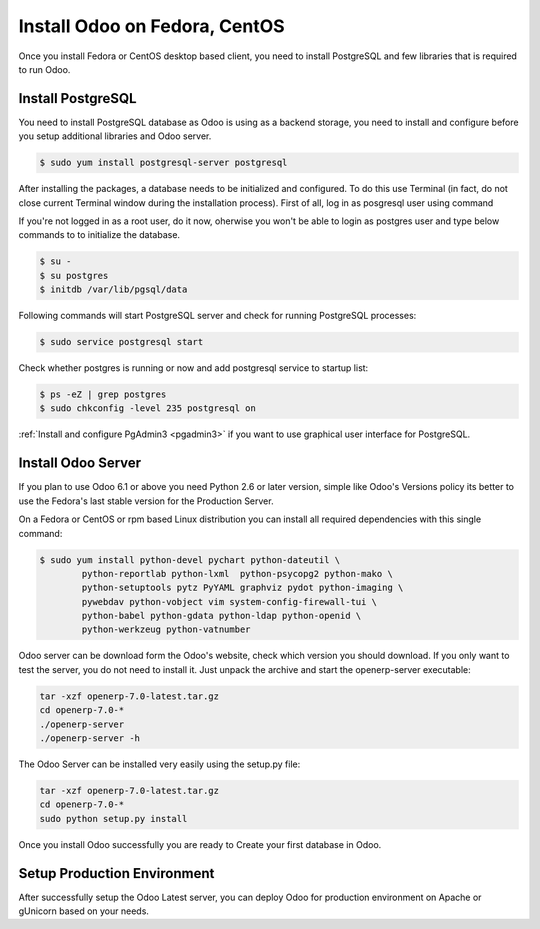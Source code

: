 .. _install-fedora:

.. index::
   single: Install on Fedora
   single: Install on Redhat
   single: Install on CentOS

==============================
Install Odoo on Fedora, CentOS
==============================

Once you install Fedora or CentOS desktop based client, you need to install PostgreSQL and few libraries that is required to run Odoo.

Install PostgreSQL
------------------
You need to install PostgreSQL database as Odoo is using as a backend storage, you need to install and configure before you setup additional libraries and Odoo server.

.. code-block:: shell

	$ sudo yum install postgresql-server postgresql

After installing the packages, a database needs to be initialized and configured. To do this use Terminal (in fact, do not close current Terminal window during the installation process). First of all, log in as posgresql user using command

If you're not logged in as a root user, do it now, oherwise you won't be able to login as postgres user and type below commands to to initialize the database.

.. code-block:: shell

	$ su -
	$ su postgres
	$ initdb /var/lib/pgsql/data

Following commands will start PostgreSQL server and check for running PostgreSQL processes:

.. code-block:: shell

	$ sudo service postgresql start

Check whether postgres is running or now and add postgresql service to startup list:

.. code-block:: shell

	$ ps -eZ | grep postgres
	$ sudo chkconfig -level 235 postgresql on

:ref:`Install and configure PgAdmin3 <pgadmin3>` if you want to use graphical user interface for PostgreSQL.

Install Odoo Server
----------------------
If you plan to use Odoo 6.1 or above you need Python 2.6 or later version, simple like Odoo's Versions policy its better to use the Fedora's last stable version for the Production Server.

On a Fedora or CentOS or rpm based Linux distribution you can install all required dependencies with this single command:

.. code-block:: shell

	$ sudo yum install python-devel pychart python-dateutil \
		python-reportlab python-lxml  python-psycopg2 python-mako \
		python-setuptools pytz PyYAML graphviz pydot python-imaging \
		pywebdav python-vobject vim system-config-firewall-tui \
		python-babel python-gdata python-ldap python-openid \
		python-werkzeug python-vatnumber

Odoo server can be download form the Odoo's website, check which version you should download. If you only want to test the server, you do not need to install it. Just unpack the archive and start the openerp-server executable:

.. code-block:: shell

	tar -xzf openerp-7.0-latest.tar.gz
	cd openerp-7.0-*
	./openerp-server
	./openerp-server -h
	
The Odoo Server can be installed very easily using the setup.py file:

.. code-block:: shell

	tar -xzf openerp-7.0-latest.tar.gz
	cd openerp-7.0-*
	sudo python setup.py install

Once you install Odoo successfully you are ready to Create your first database in Odoo.

Setup Production Environment
----------------------------
After successfully setup the Odoo Latest server, you can deploy Odoo for production environment on Apache or gUnicorn based on your needs.

